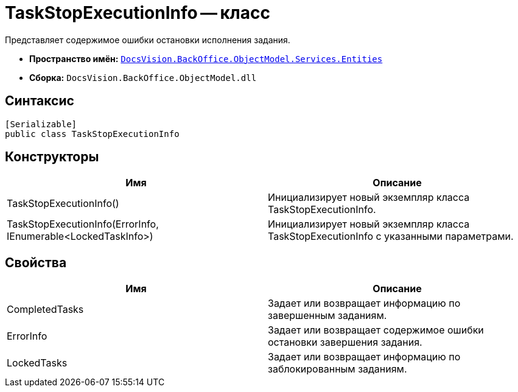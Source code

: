 = TaskStopExecutionInfo -- класс

Представляет содержимое ошибки остановки исполнения задания.

* *Пространство имён:* `xref:api/DocsVision/BackOffice/ObjectModel/Services/Entities/Entities_NS.adoc[DocsVision.BackOffice.ObjectModel.Services.Entities]`
* *Сборка:* `DocsVision.BackOffice.ObjectModel.dll`

== Синтаксис

[source,csharp]
----
[Serializable]
public class TaskStopExecutionInfo
----

== Конструкторы

[cols=",",options="header"]
|===
|Имя |Описание
|TaskStopExecutionInfo() |Инициализирует новый экземпляр класса TaskStopExecutionInfo.
|TaskStopExecutionInfo(ErrorInfo, IEnumerable<LockedTaskInfo>) |Инициализирует новый экземпляр класса TaskStopExecutionInfo с указанными параметрами.
|===

== Свойства

[cols=",",options="header"]
|===
|Имя |Описание
|CompletedTasks |Задает или возвращает информацию по завершенным заданиям.
|ErrorInfo |Задает или возвращает содержимое ошибки остановки завершения задания.
|LockedTasks |Задает или возвращает информацию по заблокированным заданиям.
|===
